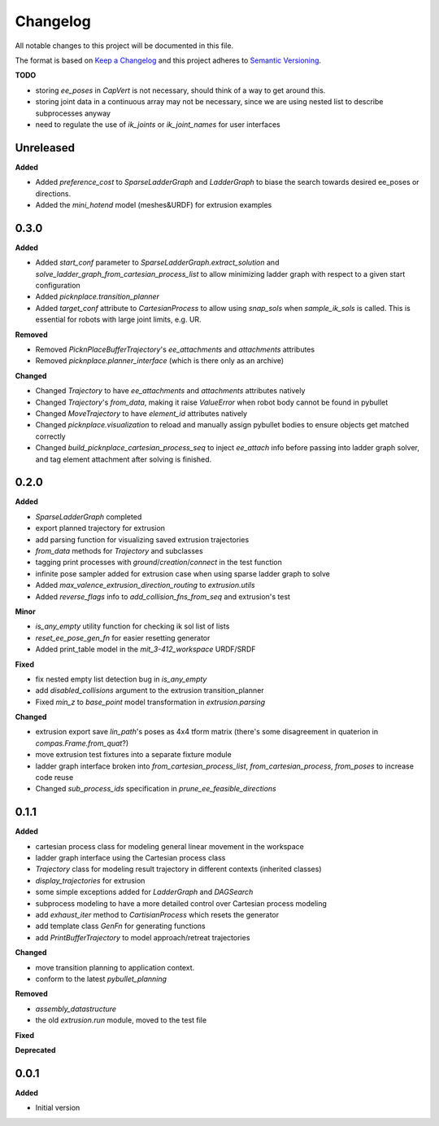
Changelog
=========

All notable changes to this project will be documented in this file.

The format is based on `Keep a Changelog <https://keepachangelog.com/en/1.0.0/>`_
and this project adheres to `Semantic Versioning <https://semver.org/spec/v2.0.0.html>`_.

**TODO**

* storing `ee_poses` in `CapVert` is not necessary, should think of a way to get around this.
* storing joint data in a continuous array may not be necessary, since we are using nested list to describe subprocesses anyway
* need to regulate the use of `ik_joints` or `ik_joint_names` for user interfaces

Unreleased
----------

**Added**

* Added `preference_cost` to `SparseLadderGraph` and `LadderGraph` to biase the search towards desired ee_poses or directions.
* Added the `mini_hotend` model (meshes&URDF) for extrusion examples

0.3.0
----------

**Added**

* Added `start_conf` parameter to `SparseLadderGraph.extract_solution` and `solve_ladder_graph_from_cartesian_process_list` to allow minimizing ladder graph with respect to a given start configuration
* Added `picknplace.transition_planner`
* Added `target_conf` attribute to `CartesianProcess` to allow using `snap_sols` when `sample_ik_sols` is called. This is essential for robots with large joint limits, e.g. UR.

**Removed**

* Removed `PicknPlaceBufferTrajectory`'s `ee_attachments` and `attachments` attributes
* Removed `picknplace.planner_interface` (which is there only as an archive)

**Changed**

* Changed `Trajectory` to have `ee_attachments` and `attachments` attributes natively
* Changed `Trajectory`'s `from_data`, making it raise `ValueError` when robot body cannot be found in pybullet
* Changed `MoveTrajectory` to have `element_id` attributes natively
* Changed `picknplace.visualization` to reload and manually assign pybullet bodies to ensure objects get matched correctly
* Changed `build_picknplace_cartesian_process_seq` to inject `ee_attach` info before passing into ladder graph solver, and tag element attachment after solving is finished.

0.2.0
----------

**Added**

* `SparseLadderGraph` completed
* export planned trajectory for extrusion
* add parsing function for visualizing saved extrusion trajectories
* `from_data` methods for `Trajectory` and subclasses
* tagging print processes with `ground`/`creation`/`connect` in the test function
* infinite pose sampler added for extrusion case when using sparse ladder graph to solve
* Added `max_valence_extrusion_direction_routing` to `extrusion.utils`
* Added `reverse_flags` info to `add_collision_fns_from_seq` and extrusion's test

**Minor**

* `is_any_empty` utility function for checking ik sol list of lists
* `reset_ee_pose_gen_fn` for easier resetting generator
* Added print_table model in the `mit_3-412_workspace` URDF/SRDF

**Fixed**

* fix nested empty list detection bug in `is_any_empty`
* add `disabled_collisions` argument to the extrusion transition_planner
* Fixed `min_z` to `base_point` model transformation in `extrusion.parsing`

**Changed**

* extrusion export save `lin_path`'s poses as 4x4 tform matrix (there's some disagreement in quaterion in `compas.Frame.from_quat`?)
* move extrusion test fixtures into a separate fixture module
* ladder graph interface broken into `from_cartesian_process_list`, `from_cartesian_process`, `from_poses` to increase code reuse
* Changed `sub_process_ids` specification in `prune_ee_feasible_directions`

0.1.1
----------

**Added**

* cartesian process class for modeling general linear movement in the workspace
* ladder graph interface using the Cartesian process class
* `Trajectory` class for modeling result trajectory in different contexts (inherited classes)
* `display_trajectories` for extrusion
* some simple exceptions added for `LadderGraph` and `DAGSearch`
* subprocess modeling to have a more detailed control over Cartesian process modeling
* add `exhaust_iter` method to `CartisianProcess` which resets the generator
* add template class `GenFn` for generating functions
* add `PrintBufferTrajectory` to model approach/retreat trajectories

**Changed**

* move transition planning to application context.
* conform to the latest `pybullet_planning`

**Removed**

* `assembly_datastructure`
* the old `extrusion.run` module, moved to the test file

**Fixed**

**Deprecated**

0.0.1
------

**Added**

* Initial version
